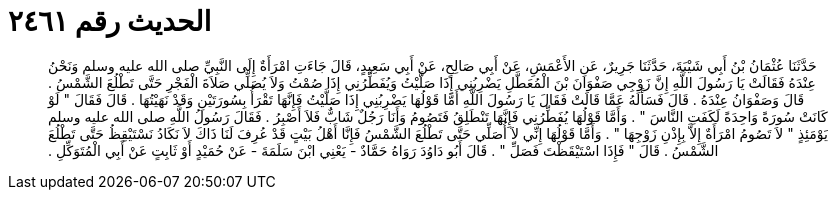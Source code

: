 
= الحديث رقم ٢٤٦١

[quote.hadith]
حَدَّثَنَا عُثْمَانُ بْنُ أَبِي شَيْبَةَ، حَدَّثَنَا جَرِيرٌ، عَنِ الأَعْمَشِ، عَنْ أَبِي صَالِحٍ، عَنْ أَبِي سَعِيدٍ، قَالَ جَاءَتِ امْرَأَةٌ إِلَى النَّبِيِّ صلى الله عليه وسلم وَنَحْنُ عِنْدَهُ فَقَالَتْ يَا رَسُولَ اللَّهِ إِنَّ زَوْجِي صَفْوَانَ بْنَ الْمُعَطَّلِ يَضْرِبُنِي إِذَا صَلَّيْتُ وَيُفَطِّرُنِي إِذَا صُمْتُ وَلاَ يُصَلِّي صَلاَةَ الْفَجْرِ حَتَّى تَطْلُعَ الشَّمْسُ ‏.‏ قَالَ وَصَفْوَانُ عِنْدَهُ ‏.‏ قَالَ فَسَأَلَهُ عَمَّا قَالَتْ فَقَالَ يَا رَسُولَ اللَّهِ أَمَّا قَوْلُهَا يَضْرِبُنِي إِذَا صَلَّيْتُ فَإِنَّهَا تَقْرَأُ بِسُورَتَيْنِ وَقَدْ نَهَيْتُهَا ‏.‏ قَالَ فَقَالَ ‏"‏ لَوْ كَانَتْ سُورَةً وَاحِدَةً لَكَفَتِ النَّاسَ ‏"‏ ‏.‏ وَأَمَّا قَوْلُهَا يُفَطِّرُنِي فَإِنَّهَا تَنْطَلِقُ فَتَصُومُ وَأَنَا رَجُلٌ شَابٌّ فَلاَ أَصْبِرُ ‏.‏ فَقَالَ رَسُولُ اللَّهِ صلى الله عليه وسلم يَوْمَئِذٍ ‏"‏ لاَ تَصُومُ امْرَأَةٌ إِلاَّ بِإِذْنِ زَوْجِهَا ‏"‏ ‏.‏ وَأَمَّا قَوْلُهَا إِنِّي لاَ أُصَلِّي حَتَّى تَطْلُعَ الشَّمْسُ فَإِنَّا أَهْلُ بَيْتٍ قَدْ عُرِفَ لَنَا ذَاكَ لاَ نَكَادُ نَسْتَيْقِظُ حَتَّى تَطْلُعَ الشَّمْسُ ‏.‏ قَالَ ‏"‏ فَإِذَا اسْتَيْقَظْتَ فَصَلِّ ‏"‏ ‏.‏ قَالَ أَبُو دَاوُدَ رَوَاهُ حَمَّادٌ - يَعْنِي ابْنَ سَلَمَةَ - عَنْ حُمَيْدٍ أَوْ ثَابِتٍ عَنْ أَبِي الْمُتَوَكِّلِ ‏.‏